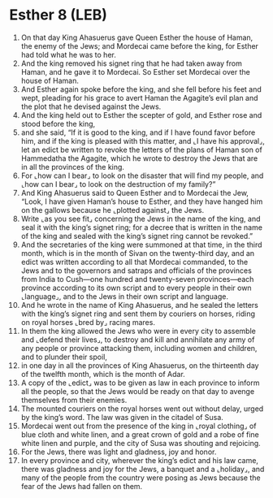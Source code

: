 * Esther 8 (LEB)
:PROPERTIES:
:ID: LEB/17-EST08
:END:

1. On that day King Ahasuerus gave Queen Esther the house of Haman, the enemy of the Jews; and Mordecai came before the king, for Esther had told what he was to her.
2. And the king removed his signet ring that he had taken away from Haman, and he gave it to Mordecai. So Esther set Mordecai over the house of Haman.
3. And Esther again spoke before the king, and she fell before his feet and wept, pleading for his grace to avert Haman the Agagite’s evil plan and the plot that he devised against the Jews.
4. And the king held out to Esther the scepter of gold, and Esther rose and stood before the king,
5. and she said, “If it is good to the king, and if I have found favor before him, and if the king is pleased with this matter, and ⌞I have his approval⌟, let an edict be written to revoke the letters of the plans of Haman son of Hammedatha the Agagite, which he wrote to destroy the Jews that are in all the provinces of the king.
6. For ⌞how can I bear⌟ to look on the disaster that will find my people, and ⌞how can I bear⌟ to look on the destruction of my family?”
7. And King Ahasuerus said to Queen Esther and to Mordecai the Jew, “Look, I have given Haman’s house to Esther, and they have hanged him on the gallows because he ⌞plotted against⌟ the Jews.
8. Write ⌞as you see fit⌟ concerning the Jews in the name of the king, and seal it with the king’s signet ring; for a decree that is written in the name of the king and sealed with the king’s signet ring cannot be revoked.”
9. And the secretaries of the king were summoned at that time, in the third month, which is in the month of Sivan on the twenty-third day, and an edict was written according to all that Mordecai commanded, to the Jews and to the governors and satraps and officials of the provinces from India to Cush—one hundred and twenty-seven provinces—each province according to its own script and to every people in their own ⌞language⌟, and to the Jews in their own script and language.
10. And he wrote in the name of King Ahasuerus, and he sealed the letters with the king’s signet ring and sent them by couriers on horses, riding on royal horses ⌞bred by⌟ racing mares.
11. In them the king allowed the Jews who were in every city to assemble and ⌞defend their lives⌟, to destroy and kill and annihilate any army of any people or province attacking them, including women and children, and to plunder their spoil,
12. in one day in all the provinces of King Ahasuerus, on the thirteenth day of the twelfth month, which is the month of Adar.
13. A copy of the ⌞edict⌟ was to be given as law in each province to inform all the people, so that the Jews would be ready on that day to avenge themselves from their enemies.
14. The mounted couriers on the royal horses went out without delay, urged by the king’s word. The law was given in the citadel of Susa.
15. Mordecai went out from the presence of the king in ⌞royal clothing⌟ of blue cloth and white linen, and a great crown of gold and a robe of fine white linen and purple, and the city of Susa was shouting and rejoicing.
16. For the Jews, there was light and gladness, joy and honor.
17. In every province and city, wherever the king’s edict and his law came, there was gladness and joy for the Jews, a banquet and a ⌞holiday⌟, and many of the people from the country were posing as Jews because the fear of the Jews had fallen on them.

